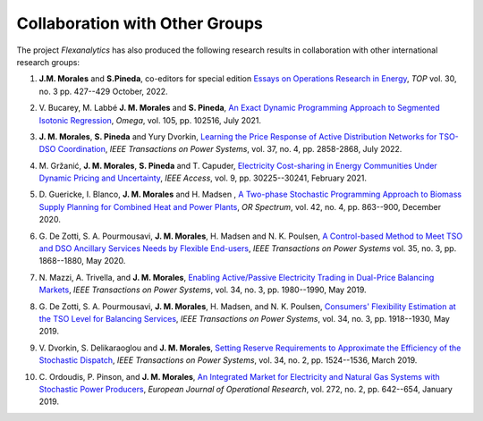 .. _collaboration:

Collaboration with Other Groups
===============================
The project `Flexanalytics` has also produced the following research results in collaboration with other international research groups:  


#. | **J.M. Morales** and **S.Pineda**, co-editors for special edition `Essays on Operations Research in Energy`_, `TOP` vol. 30, no. 3 pp. 427--429 October, 2022.

#. | V. Bucarey, M. Labbé **J. M. Morales** and **S. Pineda**, `An Exact Dynamic Programming Approach to Segmented Isotonic Regression`_, `Omega`, vol. 105, pp. 102516, July 2021.

#. | **J. M. Morales**, **S. Pineda** and Yury Dvorkin, `Learning the Price Response of Active Distribution Networks for TSO-DSO Coordination`_, `IEEE Transactions on Power Systems`, vol. 37, no. 4, pp. 2858-2868, July 2022.

#. | M. Gržanić, **J. M. Morales**, **S. Pineda** and T. Capuder, `Electricity Cost-sharing in Energy Communities Under Dynamic Pricing and Uncertainty`_, `IEEE Access`, vol. 9, pp. 30225--30241, February 2021.

#. | D. Guericke, I. Blanco, **J. M. Morales** and H. Madsen , `A Two-phase Stochastic Programming Approach to Biomass Supply Planning for Combined Heat and Power Plants`_, `OR Spectrum`, vol. 42, no. 4, pp. 863--900, December 2020.

#. | G. De Zotti, S. A. Pourmousavi, **J. M. Morales**, H. Madsen and N. K. Poulsen,  `A Control-based Method to Meet TSO and DSO Ancillary Services Needs by Flexible End-users`_, `IEEE Transactions on Power Systems` vol. 35, no. 3, pp. 1868--1880, May 2020.

#. | N. Mazzi, A. Trivella, and **J. M. Morales**, `Enabling Active/Passive Electricity Trading in Dual-Price Balancing Markets`_, `IEEE Transactions on Power Systems`, vol. 34, no. 3, pp. 1980--1990, May 2019.

#. | G. De Zotti, S. A. Pourmousavi, **J. M. Morales**, H. Madsen, and N. K. Poulsen, `Consumers' Flexibility Estimation at the TSO Level for Balancing Services`_, `IEEE Transactions on Power Systems`, vol. 34, no. 3, pp. 1918--1930, May 2019.

#. | V. Dvorkin, S. Delikaraoglou and **J. M. Morales**, `Setting Reserve Requirements to Approximate the Efficiency of the Stochastic Dispatch`_, `IEEE Transactions on Power Systems`, vol. 34, no. 2, pp. 1524--1536, March 2019.

#. | C. Ordoudis, P. Pinson, and **J. M. Morales**, `An Integrated Market for Electricity and Natural Gas Systems with Stochastic Power Producers`_, `European Journal of Operational Research`, vol. 272, no. 2, pp. 642--654, January 2019.


.. _A Two-phase Stochastic Programming Approach to Biomass Supply Planning for Combined Heat and Power Plants: https://rdcu.be/b482o
.. _Consumers' Flexibility Estimation at the TSO Level for Balancing Services: https://ieeexplore.ieee.org/document/8570785
.. _Setting Reserve Requirements to Approximate the Efficiency of the Stochastic Dispatch: https://ieeexplore.ieee.org/document/8515058
.. _An Integrated Market for Electricity and Natural Gas Systems with Stochastic Power Producers: https://www.sciencedirect.com/science/article/pii/S037722171830571X
.. _Enabling Active/Passive Electricity Trading in Dual-Price Balancing Markets: https://ieeexplore.ieee.org/abstract/document/8584080
.. _A Control-based Method to Meet TSO and DSO Ancillary Services Needs by Flexible End-users: https://www.researchgate.net/publication/337023193_A_Control-based_Method_to_Meet_TSO_and_DSO_Ancillary_Services_Needs_by_Flexible_End-Users
.. _Electricity Cost-sharing in Energy Communities Under Dynamic Pricing and Uncertainty: https://ieeexplore.ieee.org/document/9354638
.. _An Exact Dynamic Programming Approach to Segmented Isotonic Regression: https://www.sciencedirect.com/science/article/pii/S0305048321001250
.. _Learning the Price Response of Active Distribution Networks for TSO-DSO Coordination: https://ieeexplore.ieee.org/document/9615006?source=authoralert
.. _Essays on Operations Research in Energy: https://link.springer.com/journal/11750/volumes-and-issues/30-3?utm_source=toc&utm_medium=email&utm_campaign=toc_11750_30_3&utm_content=etoc_springer_20221018